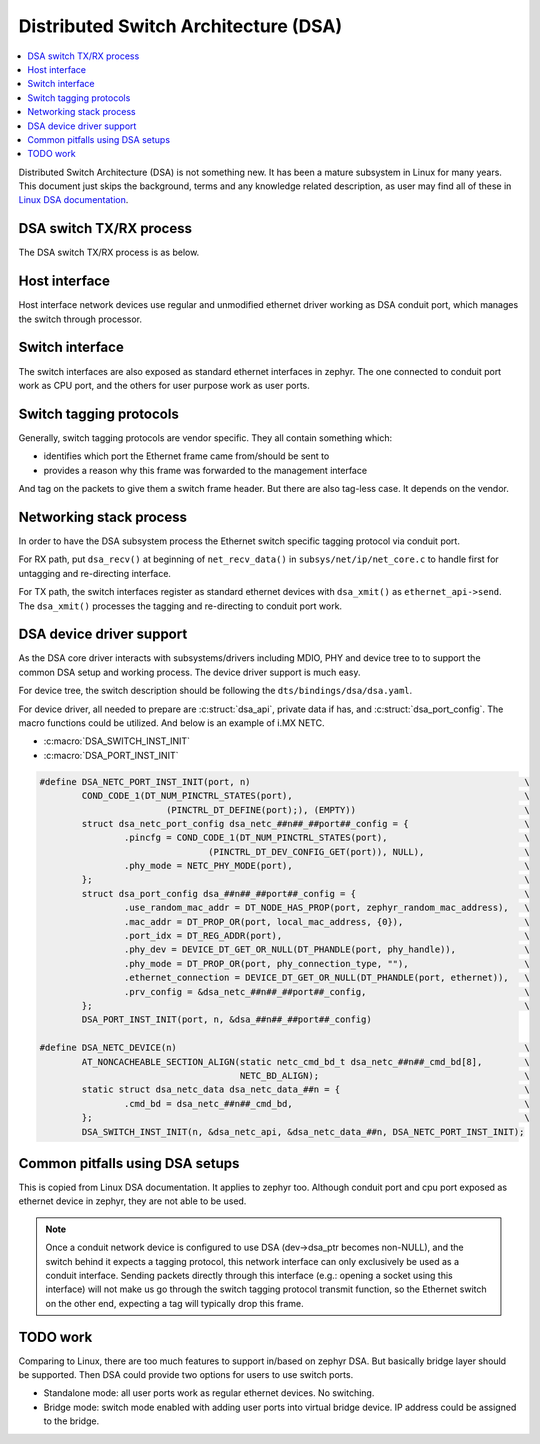.. _dsa:

Distributed Switch Architecture (DSA)
#####################################

.. contents::
    :local:
    :depth: 2

Distributed Switch Architecture (DSA) is not something new. It has been a mature
subsystem in Linux for many years. This document just skips the background,
terms and any knowledge related description, as user may find all of these in
`Linux DSA documentation`_.


DSA switch TX/RX process
************************

The DSA switch TX/RX process is as below.

.. image:: dsa_txrx_process.svg

Host interface
**************

Host interface network devices use regular and unmodified ethernet driver working
as DSA conduit port, which manages the switch through processor.

Switch interface
****************

The switch interfaces are also exposed as standard ethernet interfaces in zephyr.
The one connected to conduit port work as CPU port, and the others for user purpose
work as user ports.

Switch tagging protocols
************************

Generally, switch tagging protocols are vendor specific. They all contain something which:

- identifies which port the Ethernet frame came from/should be sent to
- provides a reason why this frame was forwarded to the management interface

And tag on the packets to give them a switch frame header. But there are also tag-less case.
It depends on the vendor.

Networking stack process
************************

In order to have the DSA subsystem process the Ethernet switch specific tagging protocol
via conduit port.

For RX path, put ``dsa_recv()`` at beginning of ``net_recv_data()`` in ``subsys/net/ip/net_core.c``
to handle first for untagging and re-directing interface.

For TX path, the switch interfaces register as standard ethernet devices with ``dsa_xmit()``
as ``ethernet_api->send``. The ``dsa_xmit()`` processes the tagging and re-directing to conduit
port work.

DSA device driver support
*************************

As the DSA core driver interacts with subsystems/drivers including MDIO, PHY and device tree to
to support the common DSA setup and working process. The device driver support is much easy.

For device tree, the switch description should be following the ``dts/bindings/dsa/dsa.yaml``.

For device driver, all needed to prepare are :c:struct:`dsa_api`, private data if has, and
:c:struct:`dsa_port_config`. The macro functions could be utilized. And below is an example
of i.MX NETC.

- :c:macro:`DSA_SWITCH_INST_INIT`
- :c:macro:`DSA_PORT_INST_INIT`

.. code-block:: c

   #define DSA_NETC_PORT_INST_INIT(port, n)                                                    \
           COND_CODE_1(DT_NUM_PINCTRL_STATES(port),                                            \
                           (PINCTRL_DT_DEFINE(port);), (EMPTY))                                \
           struct dsa_netc_port_config dsa_netc_##n##_##port##_config = {                      \
                   .pincfg = COND_CODE_1(DT_NUM_PINCTRL_STATES(port),                          \
                                   (PINCTRL_DT_DEV_CONFIG_GET(port)), NULL),                   \
                   .phy_mode = NETC_PHY_MODE(port),                                            \
           };                                                                                  \
           struct dsa_port_config dsa_##n##_##port##_config = {                                \
                   .use_random_mac_addr = DT_NODE_HAS_PROP(port, zephyr_random_mac_address),   \
                   .mac_addr = DT_PROP_OR(port, local_mac_address, {0}),                       \
                   .port_idx = DT_REG_ADDR(port),                                              \
                   .phy_dev = DEVICE_DT_GET_OR_NULL(DT_PHANDLE(port, phy_handle)),             \
                   .phy_mode = DT_PROP_OR(port, phy_connection_type, ""),                      \
                   .ethernet_connection = DEVICE_DT_GET_OR_NULL(DT_PHANDLE(port, ethernet)),   \
                   .prv_config = &dsa_netc_##n##_##port##_config,                              \
           };                                                                                  \
           DSA_PORT_INST_INIT(port, n, &dsa_##n##_##port##_config)

   #define DSA_NETC_DEVICE(n)                                                                  \
           AT_NONCACHEABLE_SECTION_ALIGN(static netc_cmd_bd_t dsa_netc_##n##_cmd_bd[8],        \
                                         NETC_BD_ALIGN);                                       \
           static struct dsa_netc_data dsa_netc_data_##n = {                                   \
                   .cmd_bd = dsa_netc_##n##_cmd_bd,                                            \
           };                                                                                  \
           DSA_SWITCH_INST_INIT(n, &dsa_netc_api, &dsa_netc_data_##n, DSA_NETC_PORT_INST_INIT);

Common pitfalls using DSA setups
********************************

This is copied from Linux DSA documentation. It applies to zephyr too. Although conduit port and
cpu port exposed as ethernet device in zephyr, they are not able to be used.

.. note::

  Once a conduit network device is configured to use DSA (dev->dsa_ptr becomes non-NULL), and
  the switch behind it expects a tagging protocol, this network interface can only exclusively
  be used as a conduit interface. Sending packets directly through this interface (e.g.: opening
  a socket using this interface) will not make us go through the switch tagging protocol transmit
  function, so the Ethernet switch on the other end, expecting a tag will typically drop this frame.

TODO work
*********

Comparing to Linux, there are too much features to support in/based on zephyr DSA. But basically
bridge layer should be supported. Then DSA could provide two options for users to use switch ports.

- Standalone mode: all user ports work as regular ethernet devices. No switching.
- Bridge mode: switch mode enabled with adding user ports into virtual bridge device. IP address could
  be assigned to the bridge.

.. _Linux DSA documentation:
   https://www.kernel.org/doc/html/latest/networking/dsa/dsa.html
